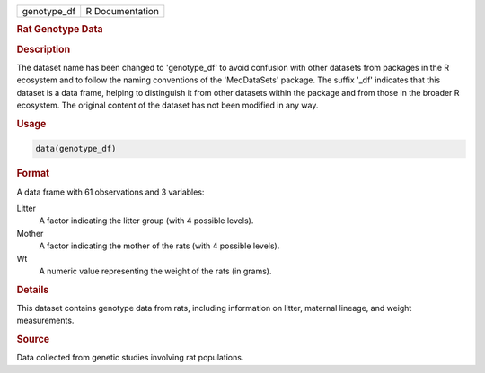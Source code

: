 .. container::

   .. container::

      =========== ===============
      genotype_df R Documentation
      =========== ===============

      .. rubric:: Rat Genotype Data
         :name: rat-genotype-data

      .. rubric:: Description
         :name: description

      The dataset name has been changed to 'genotype_df' to avoid
      confusion with other datasets from packages in the R ecosystem and
      to follow the naming conventions of the 'MedDataSets' package. The
      suffix '\_df' indicates that this dataset is a data frame, helping
      to distinguish it from other datasets within the package and from
      those in the broader R ecosystem. The original content of the
      dataset has not been modified in any way.

      .. rubric:: Usage
         :name: usage

      .. code:: R

         data(genotype_df)

      .. rubric:: Format
         :name: format

      A data frame with 61 observations and 3 variables:

      Litter
         A factor indicating the litter group (with 4 possible levels).

      Mother
         A factor indicating the mother of the rats (with 4 possible
         levels).

      Wt
         A numeric value representing the weight of the rats (in grams).

      .. rubric:: Details
         :name: details

      This dataset contains genotype data from rats, including
      information on litter, maternal lineage, and weight measurements.

      .. rubric:: Source
         :name: source

      Data collected from genetic studies involving rat populations.
